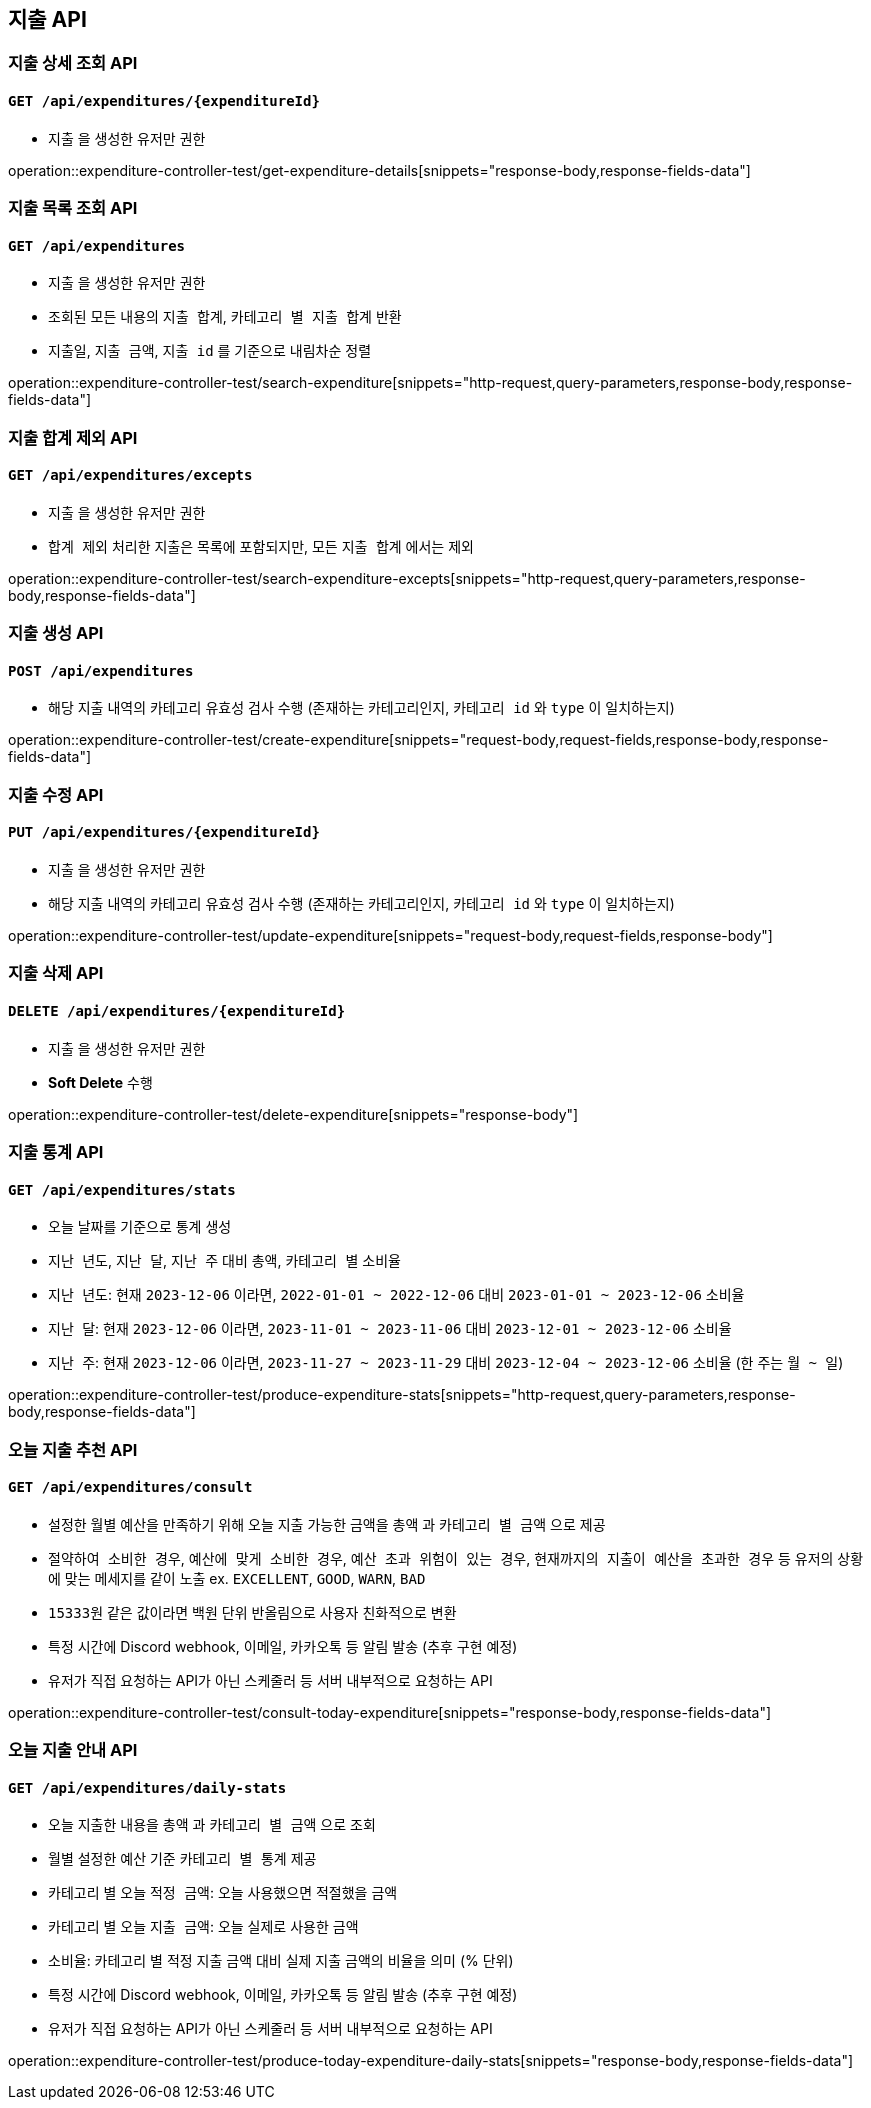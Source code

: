 == 지출 API

=== 지출 상세 조회 API
==== `GET /api/expenditures/{expenditureId}`

- `지출` 을 생성한 유저만 권한

operation::expenditure-controller-test/get-expenditure-details[snippets="response-body,response-fields-data"]

=== 지출 목록 조회 API
==== `GET /api/expenditures`

- `지출` 을 생성한 유저만 권한
- 조회된 모든 내용의 `지출 합계`, `카테고리 별 지출 합계` 반환
- `지출일`, `지출 금액`, `지출 id` 를 기준으로 내림차순 정렬

operation::expenditure-controller-test/search-expenditure[snippets="http-request,query-parameters,response-body,response-fields-data"]

=== 지출 합계 제외 API
==== `GET /api/expenditures/excepts`

- `지출` 을 생성한 유저만 권한
- `합계 제외` 처리한 지출은 목록에 포함되지만, 모든 `지출 합계` 에서는 제외

operation::expenditure-controller-test/search-expenditure-excepts[snippets="http-request,query-parameters,response-body,response-fields-data"]

=== 지출 생성 API
==== `POST /api/expenditures`

- 해당 지출 내역의 카테고리 유효성 검사 수행 (존재하는 카테고리인지, `카테고리 id` 와 `type` 이 일치하는지)

operation::expenditure-controller-test/create-expenditure[snippets="request-body,request-fields,response-body,response-fields-data"]

=== 지출 수정 API
==== `PUT /api/expenditures/{expenditureId}`

- `지출` 을 생성한 유저만 권한
- 해당 지출 내역의 카테고리 유효성 검사 수행 (존재하는 카테고리인지, `카테고리 id` 와 `type` 이 일치하는지)

operation::expenditure-controller-test/update-expenditure[snippets="request-body,request-fields,response-body"]

=== 지출 삭제 API
==== `DELETE /api/expenditures/{expenditureId}`

- `지출` 을 생성한 유저만 권한
- **Soft Delete** 수행

operation::expenditure-controller-test/delete-expenditure[snippets="response-body"]

=== 지출 통계 API
==== `GET /api/expenditures/stats`

- 오늘 날짜를 기준으로 통계 생성
- `지난 년도`, `지난 달`, `지난 주` 대비 `총액`, `카테고리 별` 소비율
- `지난 년도`: 현재 `2023-12-06` 이라면, `2022-01-01 ~ 2022-12-06` 대비 `2023-01-01 ~ 2023-12-06` 소비율
- `지난 달`: 현재 `2023-12-06` 이라면, `2023-11-01 ~ 2023-11-06` 대비 `2023-12-01 ~ 2023-12-06` 소비율
- `지난 주`: 현재 `2023-12-06` 이라면, `2023-11-27 ~ 2023-11-29` 대비 `2023-12-04 ~ 2023-12-06` 소비율 (한 주는 `월 ~ 일`)

operation::expenditure-controller-test/produce-expenditure-stats[snippets="http-request,query-parameters,response-body,response-fields-data"]

=== 오늘 지출 추천 API
==== `GET /api/expenditures/consult`

- 설정한 월별 예산을 만족하기 위해 오늘 지출 가능한 금액을 `총액` 과 `카테고리 별 금액` 으로 제공
- `절약하여 소비한 경우`, `예산에 맞게 소비한 경우`, `예산 초과 위험이 있는 경우`, `현재까지의 지출이 예산을 초과한 경우` 등 유저의 상황에 맞는 메세지를 같이 노출 ex. `EXCELLENT`, `GOOD`, `WARN`, `BAD`
- `15333원` 같은 값이라면 백원 단위 반올림으로 사용자 친화적으로 변환
- 특정 시간에 Discord webhook, 이메일, 카카오톡 등 알림 발송 (추후 구현 예정)
- 유저가 직접 요청하는 API가 아닌 스케줄러 등 서버 내부적으로 요청하는 API

operation::expenditure-controller-test/consult-today-expenditure[snippets="response-body,response-fields-data"]

=== 오늘 지출 안내 API
==== `GET /api/expenditures/daily-stats`

- 오늘 지출한 내용을 `총액` 과 `카테고리 별 금액` 으로 조회
- 월별 설정한 예산 기준 `카테고리 별 통계` 제공
- 카테고리 별 오늘 `적정 금액`: 오늘 사용했으면 적절했을 금액
- 카테고리 별 오늘 `지출 금액`: 오늘 실제로 사용한 금액
- `소비율`: 카테고리 별 적정 지출 금액 대비 실제 지출 금액의 비율을 의미 (% 단위)
- 특정 시간에 Discord webhook, 이메일, 카카오톡 등 알림 발송 (추후 구현 예정)
- 유저가 직접 요청하는 API가 아닌 스케줄러 등 서버 내부적으로 요청하는 API

operation::expenditure-controller-test/produce-today-expenditure-daily-stats[snippets="response-body,response-fields-data"]